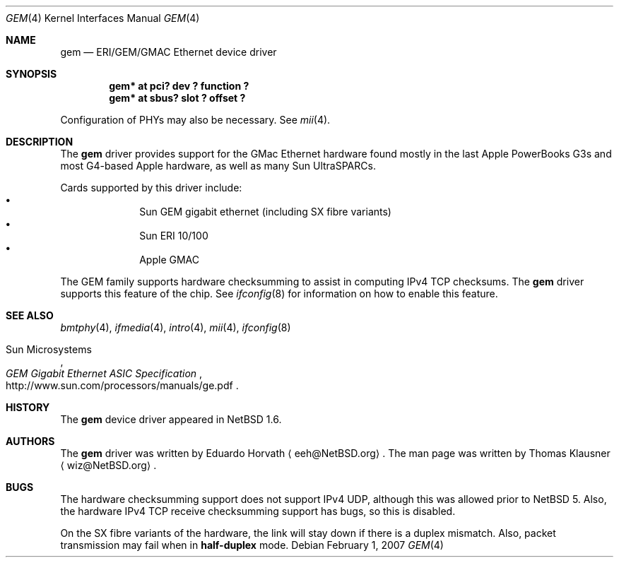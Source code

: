 .\" $NetBSD: gem.4,v 1.4.6.1 2008/05/17 16:36:08 bouyer Exp $
.\"
.\" Copyright (c) 2002 The NetBSD Foundation, Inc.
.\" All rights reserved.
.\"
.\" Redistribution and use in source and binary forms, with or without
.\" modification, are permitted provided that the following conditions
.\" are met:
.\" 1. Redistributions of source code must retain the above copyright
.\"    notice, this list of conditions and the following disclaimer.
.\" 2. Redistributions in binary form must reproduce the above copyright
.\"    notice, this list of conditions and the following disclaimer in the
.\"    documentation and/or other materials provided with the distribution.
.\" 3. All advertising materials mentioning features or use of this software
.\"    must display the following acknowledgement:
.\"        This product includes software developed by the NetBSD
.\"        Foundation, Inc. and its contributors.
.\" 4. Neither the name of The NetBSD Foundation nor the names of its
.\"    contributors may be used to endorse or promote products derived
.\"    from this software without specific prior written permission.
.\"
.\" THIS SOFTWARE IS PROVIDED BY THE NETBSD FOUNDATION, INC. AND CONTRIBUTORS
.\" ``AS IS'' AND ANY EXPRESS OR IMPLIED WARRANTIES, INCLUDING, BUT NOT LIMITED
.\" TO, THE IMPLIED WARRANTIES OF MERCHANTABILITY AND FITNESS FOR A PARTICULAR
.\" PURPOSE ARE DISCLAIMED.  IN NO EVENT SHALL THE FOUNDATION OR CONTRIBUTORS
.\" BE LIABLE FOR ANY DIRECT, INDIRECT, INCIDENTAL, SPECIAL, EXEMPLARY, OR
.\" CONSEQUENTIAL DAMAGES (INCLUDING, BUT NOT LIMITED TO, PROCUREMENT OF
.\" SUBSTITUTE GOODS OR SERVICES; LOSS OF USE, DATA, OR PROFITS; OR BUSINESS
.\" INTERRUPTION) HOWEVER CAUSED AND ON ANY THEORY OF LIABILITY, WHETHER IN
.\" CONTRACT, STRICT LIABILITY, OR TORT (INCLUDING NEGLIGENCE OR OTHERWISE)
.\" ARISING IN ANY WAY OUT OF THE USE OF THIS SOFTWARE, EVEN IF ADVISED OF THE
.\" POSSIBILITY OF SUCH DAMAGE.
.\"
.Dd February 1, 2007
.Dt GEM 4
.Os
.Sh NAME
.Nm gem
.Nd ERI/GEM/GMAC Ethernet device driver
.Sh SYNOPSIS
.Cd "gem* at pci? dev ? function ?"
.Cd "gem* at sbus? slot ? offset ?"
.Pp
Configuration of PHYs may also be necessary.
See
.Xr mii 4 .
.Sh DESCRIPTION
The
.Nm
driver provides support for the GMac Ethernet hardware found mostly in
the last Apple PowerBooks G3s and most G4-based Apple hardware, as
well as many Sun UltraSPARCs.
.Pp
Cards supported by this driver include:
.Bl -bullet -compact -offset indent
.It
Sun GEM gigabit ethernet (including SX fibre variants)
.It
Sun ERI 10/100
.It
Apple GMAC
.El
.Pp
The GEM family supports hardware checksumming to assist in computing
IPv4 TCP checksums.
The
.Nm
driver supports this feature of the chip.
See
.Xr ifconfig 8
for information on how to enable this feature.
.Sh SEE ALSO
.Xr bmtphy 4 ,
.Xr ifmedia 4 ,
.Xr intro 4 ,
.Xr mii 4 ,
.Xr ifconfig 8
.Rs
.%T "GEM Gigabit Ethernet ASIC Specification"
.%A Sun Microsystems
.%O http://www.sun.com/processors/manuals/ge.pdf
.Re
.Sh HISTORY
The
.Nm
device driver appeared in
.Nx 1.6 .
.Sh AUTHORS
.An -nosplit
The
.Nm
driver was written by
.An Eduardo Horvath
.Aq eeh@NetBSD.org .
The man page was written by
.An Thomas Klausner
.Aq wiz@NetBSD.org .
.Sh BUGS
The hardware checksumming support does not support IPv4 UDP, although this was
allowed prior to
.Nx 5 .
Also, the hardware IPv4 TCP receive checksumming support has bugs, so this is
disabled.
.Pp
On the SX fibre variants of the hardware, the link will stay down if there is
a duplex mismatch.
Also, packet transmission may fail when in
.Cm half-duplex
mode.
